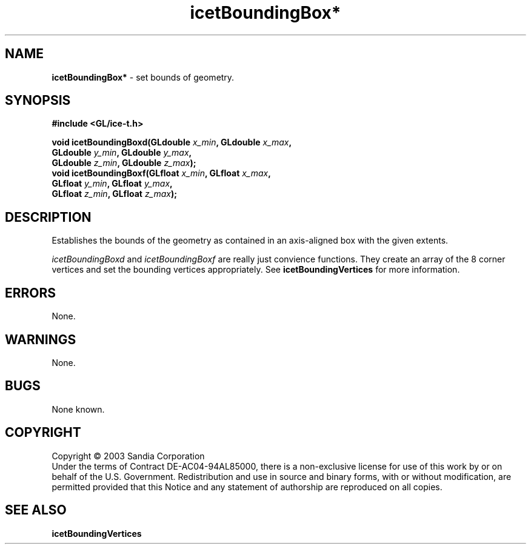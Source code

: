 .\" -*- nroff -*-
.ig
Documentation for the Image Composition Engine for Tiles (ICE-T).

Copyright (C) 2000-2002 Sandia National Laboratories

$Id: icetBoundingBox.3,v 1.1 2003-06-17 18:38:54 andy Exp $
..
.TH icetBoundingBox* 3 "March 12, 2003" "Sandia National Labs" "ICE-T Reference"
.SH NAME
.B icetBoundingBox*
\- set bounds of geometry.
.SH SYNOPSIS
.nf
.B #include <GL/ice-t.h>
.sp
.BI "void icetBoundingBoxd(GLdouble " x_min ", GLdouble " x_max ","
.BI "                      GLdouble " y_min ", GLdouble " y_max ","
.BI "                      GLdouble " z_min ", GLdouble " z_max ");"
.br
.BI "void icetBoundingBoxf(GLfloat " x_min ", GLfloat " x_max ","
.BI "                      GLfloat " y_min ", GLfloat " y_max ","
.BI "                      GLfloat " z_min ", GLfloat " z_max ");"
.fi
.SH DESCRIPTION
Establishes the bounds of the geometry as contained in an axis-aligned box
with the given extents.
.PP
.IR icetBoundingBoxd " and " icetBoundingBoxf
are really just convience functions.  They create an array of the 8 corner
vertices and set the bounding vertices appropriately.  See
.B icetBoundingVertices
for more information.
.SH ERRORS
None.
.SH WARNINGS
None.
.SH BUGS
None known.
.SH COPYRIGHT
Copyright \(co 2003 Sandia Corporation
.br
Under the terms of Contract DE-AC04-94AL85000, there is a non-exclusive
license for use of this work by or on behalf of the U.S. Government.
Redistribution and use in source and binary forms, with or without
modification, are permitted provided that this Notice and any statement of
authorship are reproduced on all copies.
.SH SEE ALSO
.BR icetBoundingVertices


\" These are emacs settings that go at the end of the file.
\" Local Variables:
\" writestamp-format:"%B %e, %Y"
\" writestamp-prefix:"3 \""
\" writestamp-suffix:"\" \"Sandia National Labs\""
\" End:
